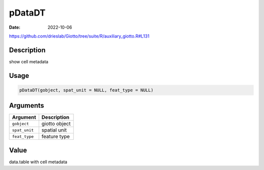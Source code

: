 =======
pDataDT
=======

:Date: 2022-10-06

https://github.com/drieslab/Giotto/tree/suite/R/auxiliary_giotto.R#L131

Description
===========

show cell metadata

Usage
=====

.. code:: r

   pDataDT(gobject, spat_unit = NULL, feat_type = NULL)

Arguments
=========

============= =============
Argument      Description
============= =============
``gobject``   giotto object
``spat_unit`` spatial unit
``feat_type`` feature type
============= =============

Value
=====

data.table with cell metadata
